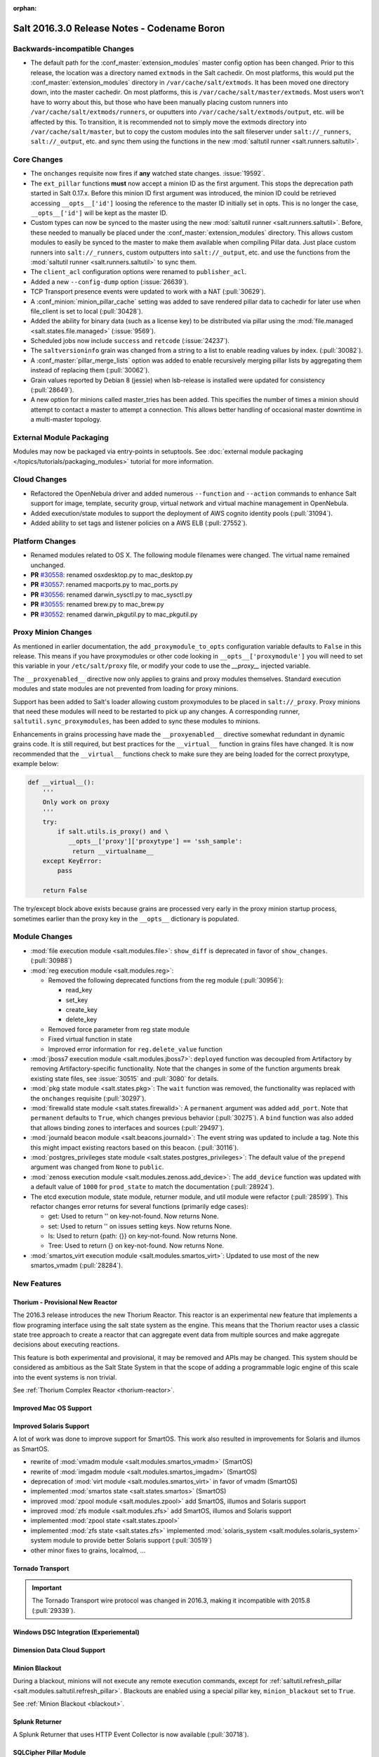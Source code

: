 :orphan:

============================================
Salt 2016.3.0 Release Notes - Codename Boron
============================================

Backwards-incompatible Changes
==============================

- The default path for the :conf_master:`extension_modules` master config
  option has been changed.  Prior to this release, the location was a directory
  named ``extmods`` in the Salt cachedir. On most platforms, this would put the
  :conf_master:`extension_modules` directory in ``/var/cache/salt/extmods``.
  It has been moved one directory down, into the master cachedir. On most
  platforms, this is ``/var/cache/salt/master/extmods``. Most users won't have
  to worry about this, but those who have been manually placing custom runners
  into ``/var/cache/salt/extmods/runners``, or ouputters into
  ``/var/cache/salt/extmods/output``, etc. will be affected by this. To
  transition, it is recommended not to simply move the extmods directory into
  ``/var/cache/salt/master``, but to copy the custom modules into the salt
  fileserver under ``salt://_runners``, ``salt://_output``, etc. and sync them
  using the functions in the new :mod:`saltutil runner
  <salt.runners.saltutil>`.


Core Changes
============

- The ``onchanges`` requisite now fires if **any** watched state changes. :issue:`19592`.
- The ``ext_pillar`` functions **must** now accept a minion ID as the first
  argument. This stops the deprecation path started in Salt 0.17.x. Before this
  minion ID first argument was introduced, the minion ID could be retrieved
  accessing ``__opts__['id']`` loosing the reference to the master ID initially
  set in opts. This is no longer the case, ``__opts__['id']`` will be kept as
  the master ID.
- Custom types can now be synced to the master using the new :mod:`saltutil
  runner <salt.runners.saltutil>`. Before, these needed to manually be placed
  under the :conf_master:`extension_modules` directory. This allows custom
  modules to easily be synced to the master to make them available when
  compiling Pillar data. Just place custom runners into ``salt://_runners``,
  custom outputters into ``salt://_output``, etc. and use the functions from
  the :mod:`saltutil runner <salt.runners.saltutil>` to sync them.
- The ``client_acl`` configuration options were renamed to ``publisher_acl``.
- Added a new ``--config-dump`` option (:issue:`26639`).
- TCP Transport presence events were updated to work with a NAT (:pull:`30629`).
- A :conf_minion:`minion_pillar_cache` setting was added to save rendered
  pillar data to cachedir for later use when file_client is set to local
  (:pull:`30428`).
- Added the ability for binary data (such as a license key) to be distributed
  via pillar using the :mod:`file.managed <salt.states.file.managed>`
  (:issue:`9569`).
- Scheduled jobs now include ``success`` and ``retcode`` (:issue:`24237`).
- The ``saltversioninfo`` grain was changed from a string to a list to enable
  reading values by index. (:pull:`30082`).
- A :conf_master:`pillar_merge_lists` option was added to enable recursively
  merging pillar lists by aggregating them instead of replacing them
  (:pull:`30062`).
- Grain values reported by Debian 8 (jessie) when lsb-release is installed were
  updated for consistency (:pull:`28649`).
- A new option for minions called master_tries has been added. This specifies
  the number of times a minion should attempt to contact a master to attempt
  a connection. This allows better handling of occasional master downtime in
  a multi-master topology.


External Module Packaging
=========================

Modules may now be packaged via entry-points in setuptools. See
:doc:`external module packaging </topics/tutorials/packaging_modules>` tutorial
for more information.


Cloud Changes
=============

- Refactored the OpenNebula driver and added numerous ``--function`` and
  ``--action`` commands to enhance Salt support for image, template, security group,
  virtual network and virtual machine management in OpenNebula.

- Added execution/state modules to support the deployment of AWS cognito
  identity pools (:pull:`31094`).

- Added ability to set tags and listener policies on a AWS ELB (:pull:`27552`).

Platform Changes
================

- Renamed modules related to OS X. The following module filenames were changed.
  The virtual name remained unchanged.

- **PR** `#30558`_: renamed osxdesktop.py to mac_desktop.py
- **PR** `#30557`_: renamed macports.py to mac_ports.py
- **PR** `#30556`_: renamed darwin_sysctl.py to mac_sysctl.py
- **PR** `#30555`_: renamed brew.py to mac_brew.py
- **PR** `#30552`_: renamed darwin_pkgutil.py to mac_pkgutil.py

.. _`#30558`: https://github.com/saltstack/salt/pull/30558
.. _`#30557`: https://github.com/saltstack/salt/pull/30557
.. _`#30556`: https://github.com/saltstack/salt/pull/30556
.. _`#30555`: https://github.com/saltstack/salt/pull/30555
.. _`#30552`: https://github.com/saltstack/salt/pull/30552


Proxy Minion Changes
====================

As mentioned in earlier documentation, the ``add_proxymodule_to_opts``
configuration variable defaults to ``False`` in this release.  This means if you
have proxymodules or other code looking in ``__opts__['proxymodule']`` you
will need to set this variable in your ``/etc/salt/proxy`` file, or
modify your code to use the `__proxy__` injected variable.

The ``__proxyenabled__`` directive now only applies to grains and proxy modules
themselves.  Standard execution modules and state modules are not prevented
from loading for proxy minions.

Support has been added to Salt's loader allowing custom proxymodules
to be placed in ``salt://_proxy``.  Proxy minions that need these modules
will need to be restarted to pick up any changes.  A corresponding runner,
``saltutil.sync_proxymodules``, has been added to sync these modules to minions.

Enhancements in grains processing have made the ``__proxyenabled__`` directive
somewhat redundant in dynamic grains code.  It is still required, but best
practices for the ``__virtual__`` function in grains files have changed.  It
is now recommended that the ``__virtual__`` functions check to make sure
they are being loaded for the correct proxytype, example below:

.. code-block:: python

    def __virtual__():
        '''
        Only work on proxy
        '''
        try:
            if salt.utils.is_proxy() and \
               __opts__['proxy']['proxytype'] == 'ssh_sample':
                return __virtualname__
        except KeyError:
            pass

        return False

The try/except block above exists because grains are processed very early
in the proxy minion startup process, sometimes earlier than the proxy
key in the ``__opts__`` dictionary is populated.

Module Changes
==============

- :mod:`file execution module <salt.modules.file>`: ``show_diff`` is deprecated in favor
  of ``show_changes``. (:pull:`30988`)

- :mod:`reg execution module <salt.modules.reg>`:

  - Removed the following deprecated functions from the reg module (:pull:`30956`):

    - read_key
    - set_key
    - create_key
    - delete_key
  - Removed force parameter from reg state module
  - Fixed virtual function in state
  - Improved error information for ``reg.delete_value`` function

- :mod:`jboss7 execution module <salt.modules.jboss7>`: ``deployed`` function was
  decoupled from Artifactory by removing Artifactory-specific functionality.
  Note that the changes in some of the function arguments break existing state
  files, see :issue:`30515` and :pull:`3080` for details.
- :mod:`pkg state module <salt.states.pkg>`: The ``wait`` function was removed,
  the functionality was replaced with the ``onchanges`` requisite (:pull:`30297`).
- :mod:`firewalld state module <salt.states.firewalld>`: A ``permanent`` argument
  was added ``add_port``. Note that ``permanent`` defaults to ``True``, which changes
  previous behavior (:pull:`30275`). A ``bind`` function was also added that allows
  binding zones to interfaces and sources (:pull:`29497`).
- :mod:`journald beacon module <salt.beacons.journald>`: The event string was updated
  to include a tag. Note this this might impact existing reactors based on this beacon.
  (:pull:`30116`).
- :mod:`postgres_privileges state module <salt.states.postgres_privileges>`:
  The default value of the ``prepend`` argument was changed from ``None`` to
  ``public``.
- :mod:`zenoss execution module <salt.modules.zenoss.add_device>`: The
  ``add_device`` function was updated with a default value of ``1000`` for
  ``prod_state`` to match the documentation (:pull:`28924`).
- The etcd execution module, state module, returner module, and util module
  were refactor (:pull:`28599`). This refactor changes error returns for
  several functions (primarily edge cases):

  - get: Used to return '' on key-not-found. Now returns None.
  - set: Used to return '' on issues setting keys. Now returns None.
  - ls: Used to return {path: {}} on key-not-found. Now returns None.
  - Tree: Used to return {} on key-not-found. Now returns None.
- :mod:`smartos_virt execution module <salt.modules.smartos_virt>`: Updated to
  use most of the new smartos_vmadm (:pull:`28284`).

New Features
============

Thorium - Provisional New Reactor
---------------------------------

The 2016.3 release introduces the new Thorium Reactor. This reactor is an
experimental new feature that implements a flow programing interface using
the salt state system as the engine. This means that the Thorium reactor uses
a classic state tree approach to create a reactor that can aggregate event
data from multiple sources and make aggregate decisions about executing
reactions.

This feature is both experimental and provisional, it may be removed and APIs
may be changed. This system should be considered as ambitious as the Salt
State System in that the scope of adding a programmable logic engine of
this scale into the event systems is non trivial.

See :ref:`Thorium Complex Reactor <thorium-reactor>`.

Improved Mac OS Support
-----------------------


Improved Solaris Support
------------------------

A lot of work was done to improve support for SmartOS. This work also
resulted in improvements for Solaris and illumos as SmartOS.

- rewrite of :mod:`vmadm module <salt.modules.smartos_vmadm>` (SmartOS)
- rewrite of :mod:`imgadm module <salt.modules.smartos_imgadm>` (SmartOS)
- deprecation of :mod:`virt module <salt.modules.smartos_virt>` in favor of vmadm (SmartOS)
- implemented :mod:`smartos state <salt.states.smartos>` (SmartOS)
- improved :mod:`zpool module <salt.modules.zpool>` add SmartOS, illumos and Solaris support
- improved :mod:`zfs module <salt.modules.zfs>` add SmartOS, illumos and Solaris support
- implemented :mod:`zpool state <salt.states.zpool>`
- implemented :mod:`zfs state <salt.states.zfs>`
  implemented :mod:`solaris_system <salt.modules.solaris_system>` system module to provide better Solaris support (:pull:`30519`)
- other minor fixes to grains, localmod, ...

Tornado Transport
-----------------


.. important::
    The Tornado Transport wire protocol was changed in 2016.3, making it incompatible with 2015.8 (:pull:`29339`).

Windows DSC Integration (Experiemental)
---------------------------------------

Dimension Data Cloud Support
----------------------------

Minion Blackout
---------------
During a blackout, minions will not execute any remote execution commands,
except for :ref:`saltutil.refresh_pillar
<salt.modules.saltutil.refresh_pillar>`. Blackouts are enabled using a special
pillar key, ``minion_blackout`` set to ``True``.

See :ref:`Minion Blackout <blackout>`.

Splunk Returner
---------------
A Splunk Returner that uses HTTP Event Collector is now available (:pull:`30718`).

SQLCipher Pillar Module
-----------------------
Support was added for retrieving pillar data via queries to SQLCiper databases (:pull:`29782`).

New Modules
===========
The following list contains a link to the new modules added in this release.

Beacons
-------
* :mod:`beacons.adb <salt.beacons.adb>`
* :mod:`beacons.glxinfo <salt.beacons.glxinfo>`
* :mod:`beacons.memusage <salt.beacons.memusage>`
* :mod:`beacons.network_settings <salt.beacons.network_settings>`
* :mod:`beacons.proxy_example <salt.beacons.proxy_example>`
* :mod:`beacons.salt_proxy <salt.beacons.salt_proxy>`

Engines
-------
* :mod:`engines.docker_events <salt.engines.docker_events>`
* :mod:`engines.redis_sentinel <salt.engines.redis_sentinel>`
* :mod:`engines.slack <salt.engines.slack>`
* :mod:`engines.sqs_events <salt.engines.sqs_events>`
* :mod:`engines.thorium <salt.engines.thorium>`

Execution Modules
-----------------
* :mod:`modules.bcache <salt.modules.bcache>`
* :mod:`modules.beacons <salt.modules.beacons>`
* :mod:`modules.boto_cloudtrail <salt.modules.boto_cloudtrail>`
* :mod:`modules.boto_datapipeline <salt.modules.boto_datapipeline>`
* :mod:`modules.boto_iot <salt.modules.boto_iot>`
* :mod:`modules.boto_lambda <salt.modules.boto_lambda>`
* :mod:`modules.boto_s3_bucket <salt.modules.boto_s3_bucket>`
* :mod:`modules.chronos <salt.modules.chronos>`
* :mod:`modules.cytest <salt.modules.cytest>`
* :mod:`modules.dockercompose <salt.modules.dockercompose>`
* :mod:`modules.dsc <salt.modules.dsc>`
* :mod:`modules.ethtool <salt.modules.ethtool>`
* :mod:`modules.github <salt.modules.github>`
* :mod:`modules.infoblox <salt.modules.infoblox>`
* :mod:`modules.iwtools <salt.modules.iwtools>`
* :mod:`modules.jenkins <salt.modules.jenkins>`
* :mod:`modules.linux_ip <salt.modules.linux_ip>`
* :mod:`modules.mac_assistive <salt.modules.mac_assistive>`
* :mod:`modules.mac_brew <salt.modules.mac_brew>`
* :mod:`modules.mac_defaults <salt.modules.mac_defaults>`
* :mod:`modules.mac_desktop <salt.modules.mac_desktop>`
* :mod:`modules.mac_keychain <salt.modules.mac_keychain>`
* :mod:`modules.mac_pkgutil <salt.modules.mac_pkgutil>`
* :mod:`modules.mac_ports <salt.modules.mac_ports>`
* :mod:`modules.mac_power <salt.modules.mac_power>`
* :mod:`modules.mac_service <salt.modules.mac_service>`
* :mod:`modules.mac_shadow <salt.modules.mac_shadow>`
* :mod:`modules.mac_softwareupdate <salt.modules.mac_softwareupdate>`
* :mod:`modules.mac_sysctl <salt.modules.mac_sysctl>`
* :mod:`modules.mac_system <salt.modules.mac_system>`
* :mod:`modules.mac_timezone <salt.modules.mac_timezone>`
* :mod:`modules.mac_xattr <salt.modules.mac_xattr>`
* :mod:`modules.marathon <salt.modules.marathon>`
* :mod:`modules.minion <salt.modules.minion>`
* :mod:`modules.openvswitch <salt.modules.openvswitch>`
* :mod:`modules.opkg <salt.modules.opkg>`
* :mod:`modules.philips_hue <salt.modules.philips_hue>`
* :mod:`modules.proxy <salt.modules.proxy>`
* :mod:`modules.pushbullet <salt.modules.pushbullet>`
* :mod:`modules.restartcheck <salt.modules.restartcheck>`
* :mod:`modules.s6 <salt.modules.s6>`
* :mod:`modules.salt_proxy <salt.modules.salt_proxy>`
* :mod:`modules.ssh_package <salt.modules.ssh_package>`
* :mod:`modules.ssh_service <salt.modules.ssh_service>`
* :mod:`modules.sysfs <salt.modules.sysfs>`
* :mod:`modules.vboxmanage <salt.modules.vboxmanage>`
* :mod:`modules.win_certutil <salt.modules.win_certutil>`
* :mod:`modules.win_dism <salt.modules.win_dism>`
* :mod:`modules.win_dism <salt.modules.win_dism>`
* :mod:`modules.win_license <salt.modules.win_license>`
* :mod:`modules.win_iis <salt.modules.win_iis>`
* :mod:`modules.win_task <salt.modules.win_task>`
* :mod:`modules.zabbix <salt.modules.zabbix>`

Pillar
------
* :mod:`pillar.http_yaml <salt.pillar.http_yaml>`

Proxy
-----
* :mod:`proxy.chronos <salt.proxy.chronos>`
* :mod:`proxy.junos <salt.proxy.junos>`
* :mod:`proxy.marathon <salt.proxy.marathon>`
* :mod:`proxy.phillips_hue <salt.proxy.phillips_hue>`
* :mod:`proxy.ssh_sample <salt.proxy.ssh_sample>`

Roster
------
* :mod:`roster.range <salt.roster.range>`

States
------
* :mod:`states.apache_conf <salt.states.apache_conf>`
* :mod:`states.apache_site <salt.states.apache_site>`
* :mod:`states.boto_cloudtrail <salt.states.boto_cloudtrail>`
* :mod:`states.boto_datapipeline <salt.states.boto_datapipeline>`
* :mod:`states.boto_iot <salt.states.boto_iot>`
* :mod:`states.boto_lamda <salt.states.boto_lamda>`
* :mod:`states.boto_s3_bucket <salt.states.boto_s3_bucket>`
* :mod:`states.chocolatey <salt.states.chocolatey>`
* :mod:`states.chronos_job <salt.states.chronos_job>`
* :mod:`states.firewall <salt.states.firewall>`
* :mod:`states.github <salt.states.github>`
* :mod:`states.gpg <salt.states.gpg>`
* :mod:`states.grafana_dashboard <salt.states.grafana_dashboard>`
* :mod:`states.grafana_datasource <salt.states.grafana_datasource>`
* :mod:`states.infoblox <salt.states.infoblox>`
* :mod:`states.jenkins <salt.states.jenkins>`
* :mod:`states.mac_assistive <salt.states.mac_assistive>`
* :mod:`states.mac_defaults <salt.states.mac_defaults>`
* :mod:`states.mac_keychain <salt.states.mac_keychain>`
* :mod:`states.mac_xattr <salt.states.mac_xattr>`
* :mod:`states.marathon_app <salt.states.marathon_app>`
* :mod:`states.openvswitch_bridge <salt.states.openvswitch_bridge>`
* :mod:`states.openvswitch_port <salt.states.openvswitch_port>`
* :mod:`states.postgres_cluster <salt.states.postgres_cluster>`
* :mod:`states.proxy <salt.states.proxy>`
* :mod:`states.salt_proxy <salt.states.salt_proxy>`
* :mod:`states.virt <salt.states.virt>`
* :mod:`states.win_certutil <salt.states.win_certutil>`
* :mod:`states.win_dism <salt.states.win_dism>`
* :mod:`states.win_license <salt.states.win_license>`
* :mod:`states.zabbix_host <salt.states.zabbix_host>`
* :mod:`states.zabbix_hostgroup <salt.states.zabbix_hostgroup>`
* :mod:`states.zabbix_user <salt.states.zabbix_user>`
* :mod:`states.zabbix_usergroup <salt.states.zabbix_usergroup>`

